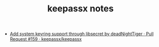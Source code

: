 #+TITLE: keepassx notes

- [[https://github.com/keepassx/keepassx/pull/159][Add system keyring support through libsecret by deadNightTiger · Pull Request #159 · keepassx/keepassx]]
